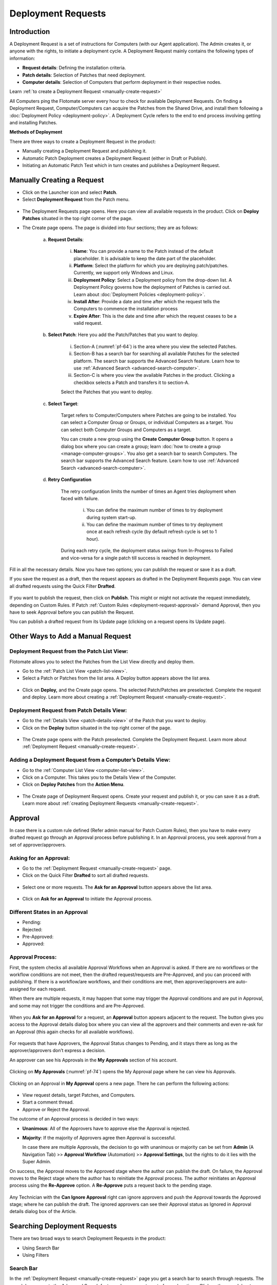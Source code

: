 *******************
Deployment Requests
*******************

Introduction
============

A Deployment Request is a set of instructions for Computers (with our
Agent application). The Admin creates it, or anyone with the rights, to
initiate a deployment cycle. A Deployment Request mainly contains the
following types of information:

-  **Request details**: Defining the installation criteria.

-  **Patch details**: Selection of Patches that need deployment.

-  **Computer details**: Selection of Computers that perform deployment
   in their respective nodes.

Learn :ref:`to create a Deployment Request <manually-create-request>` 

All Computers ping the Flotomate server every hour to check for
available Deployment Requests. On finding a Deployment Request,
Computer/Computers can acquire the Patches from the Shared Drive, and
install them following a :doc:`Deployment Policy <deployment-policy>`. 
A Deployment Cycle refers to the end to end process involving getting and installing Patches.

**Methods of Deployment**

There are three ways to create a Deployment Request in the product:

-  Manually creating a Deployment Request and publishing it.

-  Automatic Patch Deployment creates a Deployment Request (either in
   Draft or Publish).

-  Initiating an Automatic Patch Test which in turn creates and
   publishes a Deployment Request.

.. _manually-create-request:
Manually Creating a Request
===========================

- Click on the Launcher icon and select **Patch**.

- Select **Deployment Request** from the Patch menu.

.. _pf-62:
.. figure:: https://s3-ap-southeast-1.amazonaws.com/flotomate-resources/patch-management/P-62.png
   :align: center
   :alt: figure 62

- The Deployment Requests page opens. Here you can view all available
  requests in the product. Click on **Deploy Patches** situated in the
  top right corner of the page.

- The Create page opens. The page is divided into four sections; they
  are as follows:

    a. **Request Details**:

        .. _pf-63:
        .. figure:: https://s3-ap-southeast-1.amazonaws.com/flotomate-resources/patch-management/P-63.png
            :align: center
            :alt: figure 63

        i.  **Name**: You can provide a name to the Patch instead of the
            default placeholder. It is advisable to keep the date part of the
            placeholder.

        ii.  **Platform**: Select the platform for which you are deploying
             patch/patches. Currently, we support only Windows and Linux.

        iii. **Deployment Policy**: Select a Deployment policy from the
             drop-down list. A Deployment Policy governs how the deployment of
             Patches is carried out. Learn about :doc:`Deployment
             Policies <deployment-policy>`.

        iv.  **Install After**: Provide a date and time after which the request
             tells the Computers to commence the installation process

        v.  **Expire After**: This is the date and time after which the
            request ceases to be a valid request.

    b. **Select Patch**: Here you add the Patch/Patches that you want to deploy.

        .. _pf-64:
        .. figure:: https://s3-ap-southeast-1.amazonaws.com/flotomate-resources/patch-management/P-64.png
            :align: center
            :alt: figure 64

        i. Section-A (:numref:`pf-64`) is the area where you view the selected Patches.

        ii.  Section-B has a search bar for searching all available Patches for
             the selected platform. The search bar supports the Advanced Search
             feature. Learn how to use :ref:`Advanced Search <advanced-search-computer>`.

        iii.  Section-C is where you view the available Patches in the product.
              Clicking a checkbox selects a Patch and transfers it to section-A.

        Select the Patches that you want to deploy.

    c. **Select Target**:

        .. _pf-65:
        .. figure:: https://s3-ap-southeast-1.amazonaws.com/flotomate-resources/patch-management/P-65.png
            :align: center
            :alt: figure 65


        Target refers to Computer/Computers where Patches are going to be
        installed. You can select a Computer Group or Groups, or individual
        Computers as a target. You can select both Computer Groups and Computers
        as a target.

        You can create a new group using the **Create Computer Group** button.
        It opens a dialog box where you can create a group; learn :doc:`how to create
        a group <manage-computer-groups>`. You also get a search bar to search
        Computers. The search bar supports the Advanced Search feature. Learn
        how to use :ref:`Advanced Search <advanced-search-computer>`.
      
    d. **Retry Configuration**

        .. _spf-36:
        .. figure:: https://s3-ap-southeast-1.amazonaws.com/flotomate-resources/software-package-deployment/SP-36.png
            :align: center
            :alt: figure 36

        The retry configuration limits the number of times an Agent tries
        deployment when faced with failure.

            i. You can define the maximum number of times to try deployment during
               system start-up.

            ii. You can define the maximum number of times to try deployment once
                at each refresh cycle (by default refresh cycle is set to 1 hour).

        During each retry cycle, the deployment status swings from
        In-Progress to Failed and vice-versa for a single patch till success is reached in deployment.     

Fill in all the necessary details. Now you have two options; you can
publish the request or save it as a draft.

If you save the request as a draft, then the request appears as drafted
in the Deployment Requests page. You can view all drafted requests using
the Quick Filter **Drafted**.

.. _pf-66:
.. figure:: https://s3-ap-southeast-1.amazonaws.com/flotomate-resources/patch-management/P-66.png
   :align: center
   :alt: figure 66

If you want to publish the request, then click on **Publish**. This
might or might not activate the request immediately, depending on Custom
Rules. If Patch :ref:`Custom Rules <deployment-request-approval>` demand Approval, then you
have to seek Approval before you can publish the Request.

You can publish a drafted request from its Update page (clicking on a
request opens its Update page).

.. _other-ways-add-request:
Other Ways to Add a Manual Request
==================================

Deployment Request from the Patch List View:
--------------------------------------------

Flotomate allows you to select the Patches from the List View directly
and deploy them.

-  Go to the :ref:`Patch List View <patch-list-view>`.

-  Select a Patch or Patches from the list area. A Deploy button appears
   above the list area.

.. _pf-67:
.. figure:: https://s3-ap-southeast-1.amazonaws.com/flotomate-resources/patch-management/P-67.png
   :align: center
   :alt: figure 67

-  Click on **Deploy,** and the Create page opens. The selected
   Patch/Patches are preselected. Complete the request and deploy. Learn
   more about creating a :ref:`Deployment
   Request <manually-create-request>`.

Deployment Request from Patch Details View:
-------------------------------------------

-  Go to the :ref:`Details View <patch-details-view>` of the Patch that
   you want to deploy.

-  Click on the **Deploy** button situated in the top right corner of
   the page.

.. _pf-68:
.. figure:: https://s3-ap-southeast-1.amazonaws.com/flotomate-resources/patch-management/P-68.png
   :align: center
   :alt: figure 68

-  The Create page opens with the Patch preselected. Complete the
   Deployment Request. Learn more about :ref:`Deployment
   Request <manually-create-request>`.

Adding a Deployment Request from a Computer’s Details View:
-----------------------------------------------------------

-  Go to the :ref:`Computer List View <computer-list-view>`.

-  Click on a Computer. This takes you to the Details View of the
   Computer.

-  Click on **Deploy Patches** from the **Action Menu**.

.. _pf-69:
.. figure:: https://s3-ap-southeast-1.amazonaws.com/flotomate-resources/patch-management/P-69.png
   :align: center
   :alt: figure 69

-  The Create page of Deployment Request opens. Create your request and
   publish it, or you can save it as a draft. Learn more about :ref:`creating
   Deployment Requests <manually-create-request>`.

.. _deployment-request-approval:
Approval
========

In case there is a custom rule defined (Refer admin manual for Patch Custom Rules), then you have to make every
drafted request go through an Approval process before publishing it. In
an Approval process, you seek approval from a set of approver/approvers.

Asking for an Approval:
-----------------------

-  Go to the :ref:`Deployment Request <manually-create-request>` page.

-  Click on the Quick Filter **Drafted** to sort all drafted requests.

.. _pf-70:
.. figure:: https://s3-ap-southeast-1.amazonaws.com/flotomate-resources/patch-management/P-70.png
   :align: center
   :alt: figure 70

-  Select one or more requests. The **Ask for an Approval** button
   appears above the list area.

.. _pf-71:
.. figure:: https://s3-ap-southeast-1.amazonaws.com/flotomate-resources/patch-management/P-71.png
   :align: center
   :alt: figure 71

-  Click on **Ask for an Approval** to initiate the Approval process.

Different States in an Approval
-------------------------------

-  Pending:

-  Rejected:

-  Pre-Approved:

-  Approved:

Approval Process:
-----------------

First, the system checks all available Approval Workflows when an
Approval is asked. If there are no workflows or the workflow
conditions are not meet, then the drafted request/requests are
Pre-Approved, and you can proceed with publishing. If there is a
workflow/are workflows, and their conditions are met, then
approver/approvers are auto-assigned for each request.

When there are multiple requests, it may happen that some may trigger
the Approval conditions and are put in Approval, and some may not
trigger the conditions and are Pre-Approved.

.. _pf-72:
.. figure:: https://s3-ap-southeast-1.amazonaws.com/flotomate-resources/patch-management/P-72.png
   :align: center
   :alt: figure 72

When you **Ask for an Approval** for a request, an **Approval**
button appears adjacent to the request. The button gives you access
to the Approval details dialog box where you can view all the
approvers and their comments and even re-ask for an Approval (this
again checks for all available workflows).

.. _pf-73:
.. figure:: https://s3-ap-southeast-1.amazonaws.com/flotomate-resources/patch-management/P-73.png
   :align: center
   :alt: figure 73

For requests that have Approvers, the Approval Status changes to
Pending, and it stays there as long as the approver/approvers don’t
express a decision.

An approver can see his Approvals in the **My Approvals** section of
his account.

.. _pf-74:
.. figure:: https://s3-ap-southeast-1.amazonaws.com/flotomate-resources/patch-management/P-74.png
   :align: center
   :alt: figure 74

Clicking on **My Approvals** (:numref:`pf-74`) opens the My Approval page
where he can view his Approvals.

.. _pf-75:
.. figure:: https://s3-ap-southeast-1.amazonaws.com/flotomate-resources/patch-management/P-75.png
   :align: center
   :alt: figure 75

Clicking on an Approval in **My Approval** opens a new page. There he
can perform the following actions:

.. _pf-76:
.. figure:: https://s3-ap-southeast-1.amazonaws.com/flotomate-resources/patch-management/P-76.png
   :align: center
   :alt: figure 76


- View request details, target Patches, and Computers.

- Start a comment thread.

- Approve or Reject the Approval.

The outcome of an Approval process is decided in two ways:

- **Unanimous**: All of the Approvers have to approve else the
  Approval is rejected.

- **Majority**: If the majority of Approvers agree then Approval is
  successful.

  In case there are multiple Approvals, the decision to go with
  unanimous or majority can be set from **Admin** (A Navigation Tab)
  >> **Approval Workflow** (Automation) >> **Approval Settings**,
  but the rights to do it lies with the Super Admin.

On success, the Approval moves to the Approved stage where the author
can publish the draft. On failure, the Approval moves to the Reject
stage where the author has to reinitiate the Approval process. The
author reinitiates an Approval process using the **Re-Approve**
option. A **Re-Approve** puts a request back to the pending stage.

.. _pf-77:
.. figure:: https://s3-ap-southeast-1.amazonaws.com/flotomate-resources/patch-management/P-77.png
   :align: center
   :alt: figure 77

Any Technician with the **Can Ignore Approval** right can ignore
approvers and push the Approval towards the Approved stage; where he
can publish the draft. The ignored approvers can see their Approval
status as Ignored in Approval details dialog box of the Article.

.. _pf-78:
.. figure:: https://s3-ap-southeast-1.amazonaws.com/flotomate-resources/patch-management/P-78.png
   :align: center
   :alt: figure 78

.. _searching-deployment-request:
Searching Deployment Requests
=============================

There are two broad ways to search Deployment Requests in the product:

-  Using Search Bar

-  Using Filters

.. _pf-79:
.. figure:: https://s3-ap-southeast-1.amazonaws.com/flotomate-resources/patch-management/P-79.png
   :align: center
   :alt: figure 79

.. _search-bar-1:

Search Bar
----------

In the :ref:`Deployment Request <manually-create-request>` page you
get a search bar to search through requests. The search bar supports the
Advanced Search feature where you get a set of search options. Click on
the search bar to access all search options.

.. _pf-80:
.. figure:: https://s3-ap-southeast-1.amazonaws.com/flotomate-resources/patch-management/P-80.png
   :align: center
   :alt: figure 80

In some options you have to enter a value and in others there are
predefined values. You can create conditions using multiple options.
Between two different conditions of the same option type OR logic is
followed. Between different types AND logic is observed. An example of
same option type contradiction is Platform equals Windows vs. Platform
equals Linux.

.. _pf-81:
.. figure:: https://s3-ap-southeast-1.amazonaws.com/flotomate-resources/patch-management/P-81.png
   :align: center
   :alt: figure 81

.. _filters-1:

Filters
-------

You can search for requests in the Deployment Request page using Quick
Filters. There three types of filters available:

-  Filters based on time of deployment.

-  Filters based on publishing status.

-  Filters based on origin.

.. _pf-82:
.. figure:: https://s3-ap-southeast-1.amazonaws.com/flotomate-resources/patch-management/P-82.png
   :align: center
   :alt: figure 82

Section-A (:numref:`pf-82`) is a quick filter to toggle across the following
views:

-  **Current**: Shows all the published and drafted requests that can
   start the deployment process immediately.

-  **Future**: Shows all the published requests that can start the
   deployment after a future date and time.

-  **Past**: Shows all the requests that have expired.

-  **Drafted**: Shows all drafted requests that are yet to be published.

-  **Archived**: Shows requests that have been deleted, includes drafted
   requests.

Section-B (:numref:`pf-82`) allows you to filter request based on origin and
Approval status. There are three possible origins to a Deployment Request, 
and the Approval status shows both Approved and Pre-Approved requests.

-  :ref:`Approval (status) <deployment-request-approval>`

-  :ref:`Manually <manually-create-request>`

-  :ref:`Automatic Patch Deployment <auto-patch-deployment>`

-  :ref:`Automatic Patch Test <automatic-patch-test>`

.. _managing-deployment-requests-1:
Managing Deployment Requests
============================

.. _deployment-status:
Deployment Status
-----------------

In the Deployment Request page, every published request has a Status
button.

.. _pf-83:
.. figure:: https://s3-ap-southeast-1.amazonaws.com/flotomate-resources/patch-management/P-83.png
   :align: center
   :alt: figure 83

Using the Status button, you can check the download status of all
associated Patches of a request, and associated Computers and their
Deployment Status.

Clicking on a **Status** button opens a new page with the following
tabs:

      -  **Patch Download Status**: Here you can view all involved Patches and
         their download statuses. A Patch transitions through various statuses
         during a download cycle. Some of the statuses reflect a stage, and
         some are conclusions. Altogether there are six statuses:

            .. _pf-84:
            .. figure:: https://s3-ap-southeast-1.amazonaws.com/flotomate-resources/patch-management/P-84.png
                :align: center
                :alt: figure 84

            a. **Pending**: The Patch has been put in a queue by the Product Server
               for download. At this stage, you can cancel the process.

            .. _pf-85:
            .. figure:: https://s3-ap-southeast-1.amazonaws.com/flotomate-resources/patch-management/P-85.png
                :align: center
                :alt: figure 85

            b. **Downloading**: The Product Server is downloading the Patch. At this
               stage, you can cancel the process.

            c. **Downloaded**: The Product Server has finished downloading the
               Patch.

            d. **Transferring**: The Product Server is transferring the Patch to the
               Shared Drive.

            e. **Available**: The Patch is available on the Shared Drive for
               deployment.

            f. **Cancelled**: A user cancelled the downloading process, or there was
               an error in downloading the Patch. You can restart the download
               process using the **Retry** button.

      -  **Computers**: Here you can view all the associated Computers. Each
         computer has a **Deployment Status** button which opens a dialog box
         where you can view the installation statuses of each Patch. Computer
         transitions through various statuses when installing a Patch. Some of
         the statuses reflect a stage, and some are conclusions. Altogether
         there are six statuses:

            .. _pf-86:
            .. figure:: https://s3-ap-southeast-1.amazonaws.com/flotomate-resources/patch-management/P-86.png
               :align: center
               :alt: figure 86

            .. _pf-87:
            .. figure:: https://s3-ap-southeast-1.amazonaws.com/flotomate-resources/patch-management/P-87.png
                :align: center
                :alt: figure 87

            a. **Yet to Receive**: The Computer is yet to receive instructions from
               the request to install the Patch.

            b. **In Progress**: The Computer is in the process of installing the
               Patch after receiving the instructions.

            c. **Success**: The Computer has successfully installed the Patch.

            d. **Failed**: The Computer has failed to install the Patch.

            e. **Cancelled**: The request was deleted before the Computer could
               receive the instructions for installation.

            f. **Not Applicable**: The Patch is not meant for the Computer.

.. _not-applicable:
Unsupported Computers in a Deployment
-------------------------------------

During deployment it may happen that certain target Computers don’t
support all the Patches; in that case, the Not Applicable status is
helpful.

Go to the **Status** of a request. Click on the **Deployment status** of
a Computer; there the Patches that don’t support the Computer have the
**Not Applicable** status.

.. _pf-88:
.. figure:: https://s3-ap-southeast-1.amazonaws.com/flotomate-resources/patch-management/P-88.png
   :align: center
   :alt: figure 88

Edit/Archive a Deployment Request:
----------------------------------

You can update Deployment Requests that are in draft mode (both created
manually and by an automatic process). Once published, a request cannot
be edited.

-  Go to the :ref:`Deployment Request Page <manually-create-request>`.

-  The **Status** button adjacent to a request shows that the request is
   a published request.

-  You can open a request in edit mode by clicking on it or by clicking
   the Edit icon.

.. _pf-89:
.. figure:: https://s3-ap-southeast-1.amazonaws.com/flotomate-resources/patch-management/P-89.png
   :align: center
   :alt: figure 89

**Archiving**

The product allows you to delete published and drafted Deployment
Requests. You can delete multiple requests at a time.

-  Go to the :ref:`Deployment Request <manually-create-request>` page
   from the Patch Menu.

-  Select one and more requests. The **Archive** button appears.

.. _pf-90:
.. figure:: https://s3-ap-southeast-1.amazonaws.com/flotomate-resources/patch-management/P-90.png
   :align: center
   :alt: figure 90

-  Click on the **Archive** button. On confirmation, the
   request/requests are deleted.

**Deleting an Active Deployment Request:**

Deleting a published request has the following effects:

-  Installation of Patches is cancelled in Computers that are yet to
   receive instructions.

-  Downloading and transfer of Patches to the Shared Drive continues
   even when the request is archived.

View Archived Deployment Requests
---------------------------------

You can view an archived request along with its status. An archived
request may have partially finished operations that might need scrutiny.
To view an archived request:

-  Go to the :ref:`Deployment Request <manually-create-request>` page.

-  Select **Archived** from the Quick Filter section.

.. _pf-91:
.. figure:: https://s3-ap-southeast-1.amazonaws.com/flotomate-resources/patch-management/P-91.png
   :align: center
   :alt: figure 91

-  Now you can view all archived requests. Use the **Status** button to
   view :ref:`deployment status <deployment-status>`.

.. _pf-92:
.. figure:: https://s3-ap-southeast-1.amazonaws.com/flotomate-resources/patch-management/P-92.png
   :align: center
   :alt: figure 92
